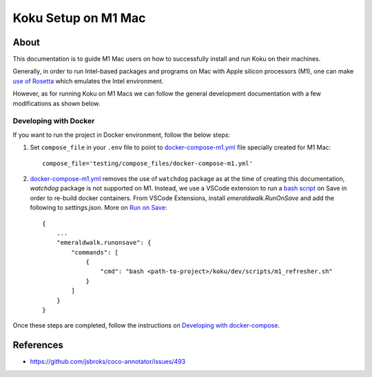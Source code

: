 =====================
Koku Setup on M1 Mac
=====================

About
-----

This documentation is to guide M1 Mac users on how to successfully install and run Koku on their machines.

Generally, in order to run Intel-based packages and programs on Mac with Apple silicon processors (M1), one can make `use of Rosetta`_ which emulates the Intel environment.

However, as for running Koku on M1 Macs we can follow the general development documentation with a few modifications as shown below.

Developing with Docker
^^^^^^^^^^^^^^^^^^^^^^

If you want to run the project in Docker environment, follow the below steps:

1. Set ``compose_file`` in your ``.env`` file to point to docker-compose-m1.yml_ file specially created for M1 Mac: ::

    compose_file='testing/compose_files/docker-compose-m1.yml'

2. docker-compose-m1.yml_ removes the use of ``watchdog`` package as at the time of creating this documentation, `watchdog` package is not supported on M1.
   Instead, we use a VSCode extension to run a `bash script`_ on Save in order to re-build docker containers.
   From VSCode Extensions, install `emeraldwalk.RunOnSave` and add the following to `settings.json`. More on `Run on Save`_: ::

    {
        ...
        "emeraldwalk.runonsave": {
            "commands": [
                {
                    "cmd": "bash <path-to-project>/koku/dev/scripts/m1_refresher.sh"
                }
            ]
        }
    }

Once these steps are completed, follow the instructions on `Developing with docker-compose`_.

References
----------

- https://github.com/jsbroks/coco-annotator/issues/493

.. _`use of Rosetta`: https://github.com/project-koku/koku/blob/main/docs/rosetta_on_m1.rst
.. _`Koku's README`: https://github.com/project-koku/koku/blob/main/README.rst
.. _`docker-compose-m1.yml`: https://github.com/project-koku/koku/blob/main/testing/compose_files/docker-compose-m1.yml
.. _`Run on Save`: https://betterprogramming.pub/automatically-execute-bash-commands-on-save-in-vs-code-7a3100449f63
.. _`bash script`: https://github.com/project-koku/koku/tree/main/dev/scripts/m1_refresher.sh
.. _`Developing with docker-compose`: https://github.com/project-koku/koku/blob/main/README.rst#developing-with-docker-compose
